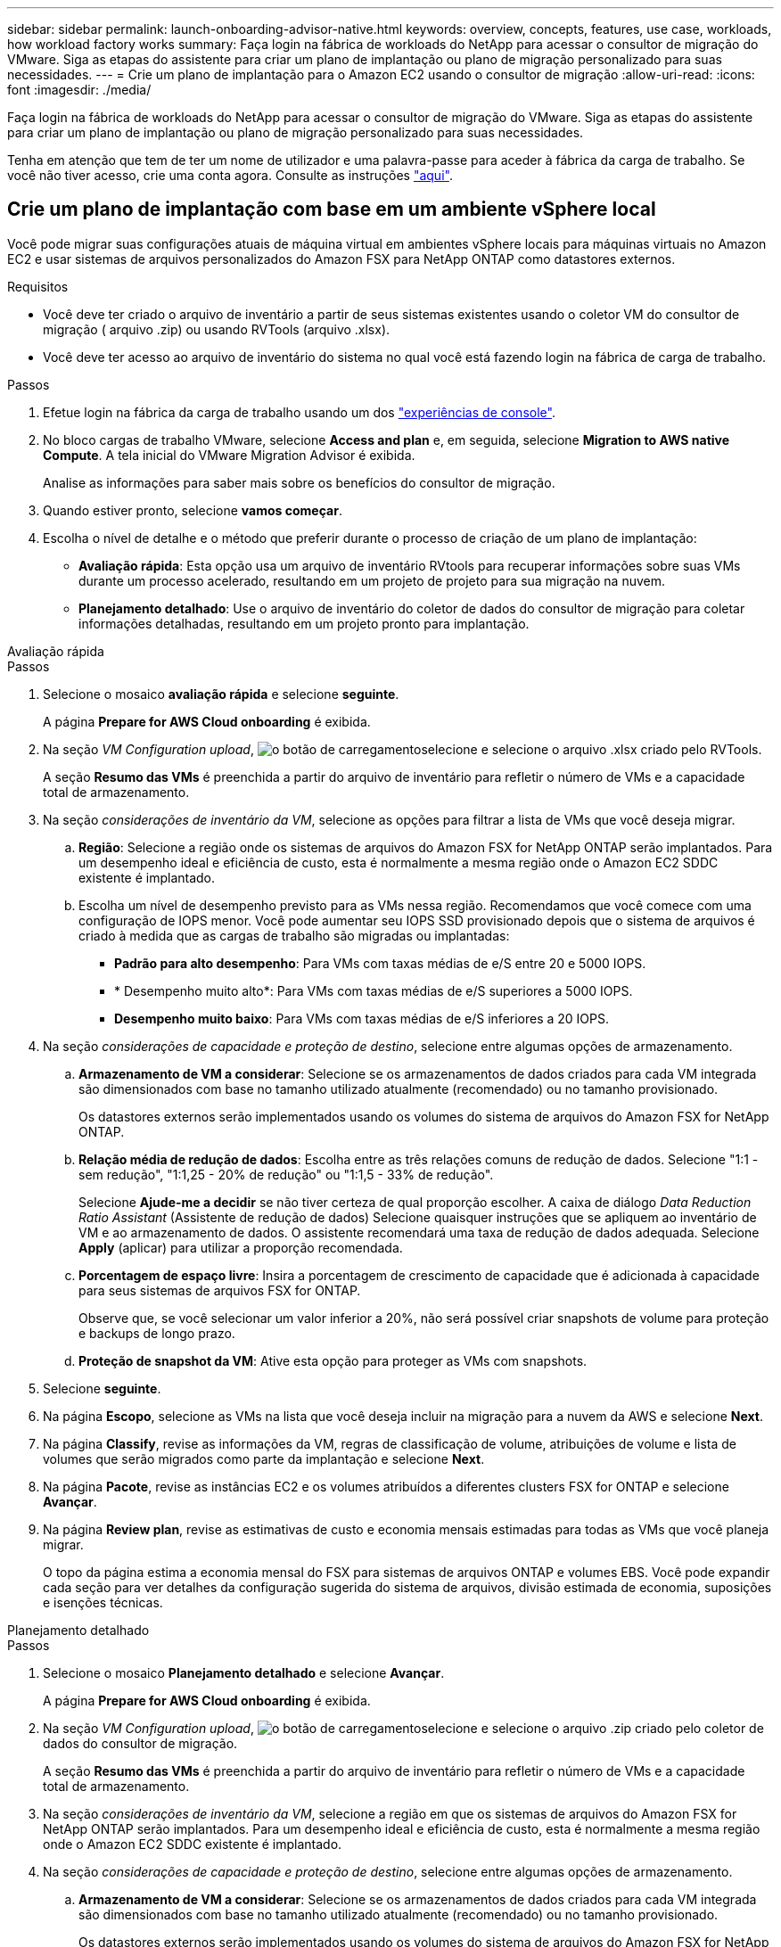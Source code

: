 ---
sidebar: sidebar 
permalink: launch-onboarding-advisor-native.html 
keywords: overview, concepts, features, use case, workloads, how workload factory works 
summary: Faça login na fábrica de workloads do NetApp para acessar o consultor de migração do VMware. Siga as etapas do assistente para criar um plano de implantação ou plano de migração personalizado para suas necessidades. 
---
= Crie um plano de implantação para o Amazon EC2 usando o consultor de migração
:allow-uri-read: 
:icons: font
:imagesdir: ./media/


[role="lead"]
Faça login na fábrica de workloads do NetApp para acessar o consultor de migração do VMware. Siga as etapas do assistente para criar um plano de implantação ou plano de migração personalizado para suas necessidades.

Tenha em atenção que tem de ter um nome de utilizador e uma palavra-passe para aceder à fábrica da carga de trabalho. Se você não tiver acesso, crie uma conta agora. Consulte as instruções https://docs.netapp.com/us-en/workload-setup-admin/quick-start.html["aqui"].



== Crie um plano de implantação com base em um ambiente vSphere local

Você pode migrar suas configurações atuais de máquina virtual em ambientes vSphere locais para máquinas virtuais no Amazon EC2 e usar sistemas de arquivos personalizados do Amazon FSX para NetApp ONTAP como datastores externos.

.Requisitos
* Você deve ter criado o arquivo de inventário a partir de seus sistemas existentes usando o coletor VM do consultor de migração ( arquivo .zip) ou usando RVTools (arquivo .xlsx).
* Você deve ter acesso ao arquivo de inventário do sistema no qual você está fazendo login na fábrica de carga de trabalho.


.Passos
. Efetue login na fábrica da carga de trabalho usando um dos https://docs.netapp.com/us-en/workload-setup-admin/console-experiences.html["experiências de console"^].
. No bloco cargas de trabalho VMware, selecione *Access and plan* e, em seguida, selecione *Migration to AWS native Compute*. A tela inicial do VMware Migration Advisor é exibida.
+
Analise as informações para saber mais sobre os benefícios do consultor de migração.

. Quando estiver pronto, selecione *vamos começar*.
. Escolha o nível de detalhe e o método que preferir durante o processo de criação de um plano de implantação:
+
** *Avaliação rápida*: Esta opção usa um arquivo de inventário RVtools para recuperar informações sobre suas VMs durante um processo acelerado, resultando em um projeto de projeto para sua migração na nuvem.
** *Planejamento detalhado*: Use o arquivo de inventário do coletor de dados do consultor de migração para coletar informações detalhadas, resultando em um projeto pronto para implantação.




[role="tabbed-block"]
====
.Avaliação rápida
--
.Passos
. Selecione o mosaico *avaliação rápida* e selecione *seguinte*.
+
A página *Prepare for AWS Cloud onboarding* é exibida.

. Na seção _VM Configuration upload_, image:button-upload-file.png["o botão de carregamento"]selecione e selecione o arquivo .xlsx criado pelo RVTools.
+
A seção *Resumo das VMs* é preenchida a partir do arquivo de inventário para refletir o número de VMs e a capacidade total de armazenamento.

. Na seção _considerações de inventário da VM_, selecione as opções para filtrar a lista de VMs que você deseja migrar.
+
.. *Região*: Selecione a região onde os sistemas de arquivos do Amazon FSX for NetApp ONTAP serão implantados. Para um desempenho ideal e eficiência de custo, esta é normalmente a mesma região onde o Amazon EC2 SDDC existente é implantado.
.. Escolha um nível de desempenho previsto para as VMs nessa região. Recomendamos que você comece com uma configuração de IOPS menor. Você pode aumentar seu IOPS SSD provisionado depois que o sistema de arquivos é criado à medida que as cargas de trabalho são migradas ou implantadas:
+
*** *Padrão para alto desempenho*: Para VMs com taxas médias de e/S entre 20 e 5000 IOPS.
*** * Desempenho muito alto*: Para VMs com taxas médias de e/S superiores a 5000 IOPS.
*** *Desempenho muito baixo*: Para VMs com taxas médias de e/S inferiores a 20 IOPS.




. Na seção _considerações de capacidade e proteção de destino_, selecione entre algumas opções de armazenamento.
+
.. *Armazenamento de VM a considerar*: Selecione se os armazenamentos de dados criados para cada VM integrada são dimensionados com base no tamanho utilizado atualmente (recomendado) ou no tamanho provisionado.
+
Os datastores externos serão implementados usando os volumes do sistema de arquivos do Amazon FSX for NetApp ONTAP.

.. *Relação média de redução de dados*: Escolha entre as três relações comuns de redução de dados. Selecione "1:1 - sem redução", "1:1,25 - 20% de redução" ou "1:1,5 - 33% de redução".
+
Selecione *Ajude-me a decidir* se não tiver certeza de qual proporção escolher. A caixa de diálogo _Data Reduction Ratio Assistant_ (Assistente de redução de dados) Selecione quaisquer instruções que se apliquem ao inventário de VM e ao armazenamento de dados. O assistente recomendará uma taxa de redução de dados adequada. Selecione *Apply* (aplicar) para utilizar a proporção recomendada.

.. *Porcentagem de espaço livre*: Insira a porcentagem de crescimento de capacidade que é adicionada à capacidade para seus sistemas de arquivos FSX for ONTAP.
+
Observe que, se você selecionar um valor inferior a 20%, não será possível criar snapshots de volume para proteção e backups de longo prazo.

.. *Proteção de snapshot da VM*: Ative esta opção para proteger as VMs com snapshots.


. Selecione *seguinte*.
. Na página *Escopo*, selecione as VMs na lista que você deseja incluir na migração para a nuvem da AWS e selecione *Next*.
. Na página *Classify*, revise as informações da VM, regras de classificação de volume, atribuições de volume e lista de volumes que serão migrados como parte da implantação e selecione *Next*.
. Na página *Pacote*, revise as instâncias EC2 e os volumes atribuídos a diferentes clusters FSX for ONTAP e selecione *Avançar*.
. Na página *Review plan*, revise as estimativas de custo e economia mensais estimadas para todas as VMs que você planeja migrar.
+
O topo da página estima a economia mensal do FSX para sistemas de arquivos ONTAP e volumes EBS. Você pode expandir cada seção para ver detalhes da configuração sugerida do sistema de arquivos, divisão estimada de economia, suposições e isenções técnicas.



--
.Planejamento detalhado
--
.Passos
. Selecione o mosaico *Planejamento detalhado* e selecione *Avançar*.
+
A página *Prepare for AWS Cloud onboarding* é exibida.

. Na seção _VM Configuration upload_, image:button-upload-file.png["o botão de carregamento"]selecione e selecione o arquivo .zip criado pelo coletor de dados do consultor de migração.
+
A seção *Resumo das VMs* é preenchida a partir do arquivo de inventário para refletir o número de VMs e a capacidade total de armazenamento.

. Na seção _considerações de inventário da VM_, selecione a região em que os sistemas de arquivos do Amazon FSX for NetApp ONTAP serão implantados. Para um desempenho ideal e eficiência de custo, esta é normalmente a mesma região onde o Amazon EC2 SDDC existente é implantado.
. Na seção _considerações de capacidade e proteção de destino_, selecione entre algumas opções de armazenamento.
+
.. *Armazenamento de VM a considerar*: Selecione se os armazenamentos de dados criados para cada VM integrada são dimensionados com base no tamanho utilizado atualmente (recomendado) ou no tamanho provisionado.
+
Os datastores externos serão implementados usando os volumes do sistema de arquivos do Amazon FSX for NetApp ONTAP.

.. *Relação média de redução de dados*: Escolha entre as três relações comuns de redução de dados. Selecione "1:1 - sem redução", "1:1,25 - 20% de redução" ou "1:1,5 - 33% de redução".
+
Selecione *Ajude-me a decidir* se não tiver certeza de qual proporção escolher. A caixa de diálogo _Data Reduction Ratio Assistant_ (Assistente de redução de dados) Selecione quaisquer instruções que se apliquem ao inventário de VM e ao armazenamento de dados. O assistente recomendará uma taxa de redução de dados adequada. Selecione *Apply* (aplicar) para utilizar a proporção recomendada.

.. *Porcentagem de espaço livre*: Insira a porcentagem de crescimento de capacidade que é adicionada à capacidade para seus sistemas de arquivos FSX for ONTAP.
+
Observe que, se você selecionar um valor inferior a 20%, não será possível criar snapshots de volume para proteção e backups de longo prazo.

.. *Proteção de snapshot da VM*: Ative esta opção para proteger as VMs com snapshots.


. Selecione *seguinte*.
. Na página *Escopo*, selecione as VMs na lista que você deseja incluir na migração para a nuvem da AWS e selecione *Next*.
. Na página *Classify*, revise as informações da VM, regras de classificação de volume, atribuições de volume e lista de volumes que serão migrados como parte da implantação e selecione *Next*.
. Na página *Pacote*, revise as instâncias EC2 e os volumes atribuídos a diferentes clusters FSX for ONTAP e selecione *Avançar*.
. Na página *Review plan*, revise as estimativas de custo e economia mensais estimadas para todas as VMs que você planeja migrar.
+
O topo da página estima a economia mensal do FSX para sistemas de arquivos ONTAP e volumes EBS. Você pode expandir cada seção para ver detalhes da configuração sugerida do sistema de arquivos, divisão estimada de economia, suposições e isenções técnicas.



--
====
Quando você estiver satisfeito com o plano de migração, você terá algumas opções:

* Selecione *Plano de download > implantação de armazenamento de instâncias* para fazer o download do plano de implantação de armazenamento de dados externo em um formato .csv para que você possa usá-lo para criar sua nova infraestrutura de dados inteligente baseada na nuvem.
* Selecione *Download plan > Plan report* para fazer o download do plano de implantação em formato .pdf para que você possa distribuir o plano para revisão.
* Selecione *Exportar plano* para salvar o plano de migração como um modelo em formato .json. Você pode importar o plano posteriormente para usar como modelo ao implantar sistemas com requisitos semelhantes.


Você pode selecionar *Done* para retornar à página de consultores de migração da VMware.



== Crie um plano de implantação com base em um plano existente

Se você estiver planejando uma nova implantação semelhante a um plano de implantação existente que já usou no passado, você poderá importar esse plano, fazer alterações e salvá-lo como um novo plano de implantação.

.Requisitos
Você deve ter acesso ao arquivo .json para o plano de implantação existente a partir do sistema no qual você está fazendo login na fábrica de carga de trabalho.

.Passos
. Efetue login na fábrica da carga de trabalho usando um dos https://docs.netapp.com/us-en/workload-setup-admin/console-experiences.html["experiências de console"^].
. No bloco cargas de trabalho VMware, selecione *Access and plan* e, em seguida, selecione *Migration to AWS native Compute*.
. Selecione *Importar plano*.
. Selecione o arquivo de plano .json existente que você deseja importar no consultor de migração e selecione *Open*.
+
É apresentada a página *Review plan* (Plano de revisão).

. Você pode selecionar *anterior* para acessar páginas anteriores e modificar as configurações do plano conforme descrito na seção anterior.
. Depois de personalizar o plano de acordo com as suas necessidades, pode guardar o plano ou transferir o relatório do plano como um ficheiro PDF.

